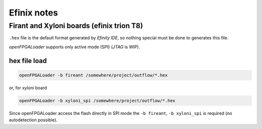 .. _efinix:

Efinix notes
############

Firant and Xyloni boards (efinix trion T8)
==========================================

``.hex`` file is the default format generated by *Efinity IDE*, so nothing special must be done to generates this file.

*openFPGALoader* supports only active mode (SPI) (*JTAG* is WIP).

hex file load
-------------

.. code-block:: bash

    openFPGALoader -b fireant /somewhere/project/outflow/*.hex

or, for xyloni board

.. code-block:: bash

    openFPGALoader -b xyloni_spi /somewhere/project/outflow/*.hex

Since openFPGALoader access the flash directly in SPI mode the ``-b fireant``, ``-b xyloni_spi`` is required (no
autodetection possible).
